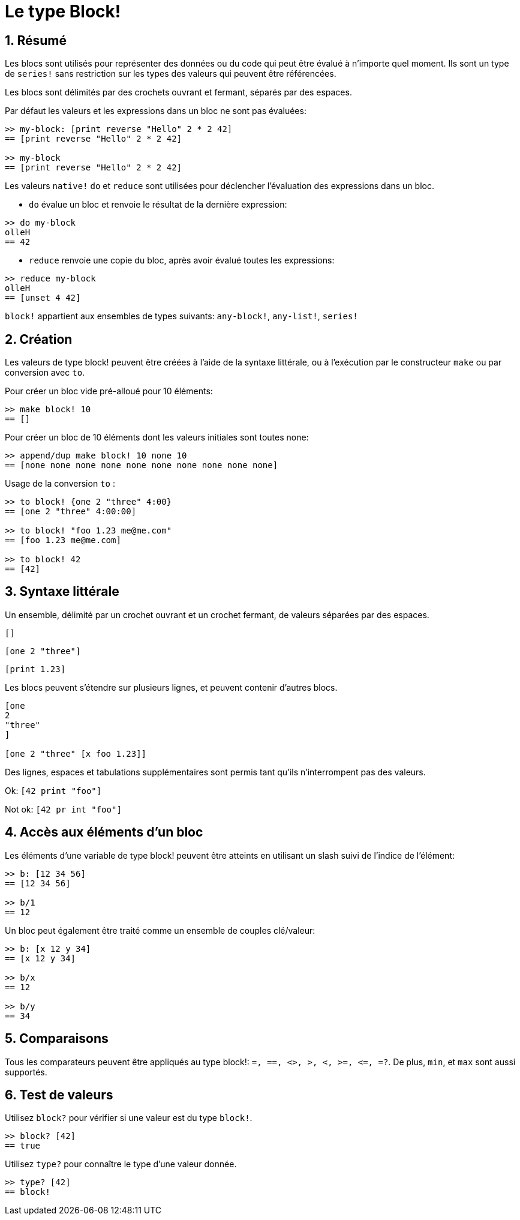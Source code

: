 = Le type Block!
:numbered:

== Résumé

Les blocs sont utilisés pour représenter des données ou du code qui peut être évalué à n'importe quel moment. Ils sont un type de `series!` sans restriction sur les types des valeurs qui peuvent être référencées.

Les blocs sont délimités par des crochets ouvrant et fermant, séparés par des espaces.

Par défaut les valeurs et les expressions dans un bloc ne sont pas évaluées:

----
>> my-block: [print reverse "Hello" 2 * 2 42]
== [print reverse "Hello" 2 * 2 42]

>> my-block
== [print reverse "Hello" 2 * 2 42]
----

Les valeurs `native!` `do` et `reduce` sont utilisées pour déclencher l'évaluation des expressions dans un bloc.

* `do` évalue un bloc et renvoie le résultat de la dernière expression:

----
>> do my-block
olleH
== 42
----

* `reduce` renvoie une copie du bloc, après avoir évalué toutes les expressions:

----
>> reduce my-block
olleH
== [unset 4 42]
----

`block!` appartient aux ensembles de types suivants: `any-block!`, `any-list!`, `series!`

== Création

Les valeurs de type block! peuvent être créées à l'aide de la syntaxe littérale, ou à l'exécution par le constructeur `make` ou par conversion avec `to`.

Pour créer un bloc vide pré-alloué pour 10 éléments:

----
>> make block! 10
== []
----

Pour créer un bloc de 10 éléments dont les valeurs initiales sont toutes none:

----
>> append/dup make block! 10 none 10
== [none none none none none none none none none none]
----

Usage de la conversion `to` :

----
>> to block! {one 2 "three" 4:00}
== [one 2 "three" 4:00:00]

>> to block! "foo 1.23 me@me.com"
== [foo 1.23 me@me.com]

>> to block! 42
== [42]
----


== Syntaxe littérale

Un ensemble, délimité par un crochet ouvrant et un crochet fermant, de valeurs séparées par des espaces.

`[]`

`[one 2 "three"]`

`[print 1.23]`


Les blocs peuvent s'étendre sur plusieurs lignes, et peuvent contenir d'autres blocs.

----
[one
2
"three"
]

[one 2 "three" [x foo 1.23]]
----


Des lignes, espaces et tabulations supplémentaires sont permis tant qu'ils n'interrompent pas des valeurs.

Ok: `[42 print "foo"]`

Not ok: `[42 pr   int "foo"]`


== Accès aux éléments d'un bloc

Les éléments d'une variable de type block! peuvent être atteints en utilisant un slash suivi de l'indice de l'élément:

----
>> b: [12 34 56]
== [12 34 56]

>> b/1
== 12
----

Un bloc peut également être traité comme un ensemble de couples clé/valeur:

----
>> b: [x 12 y 34]
== [x 12 y 34]

>> b/x
== 12

>> b/y
== 34
----


== Comparaisons

Tous les comparateurs peuvent être appliqués au type block!: `=, ==, <>, >, <, >=, &lt;=, =?`. De plus, `min`, et `max` sont aussi supportés.

== Test de valeurs

Utilisez `block?` pour vérifier si une valeur est du type `block!`.

----
>> block? [42]
== true
----

Utilisez `type?` pour connaître le type d'une valeur donnée.

----
>> type? [42]
== block!
----

